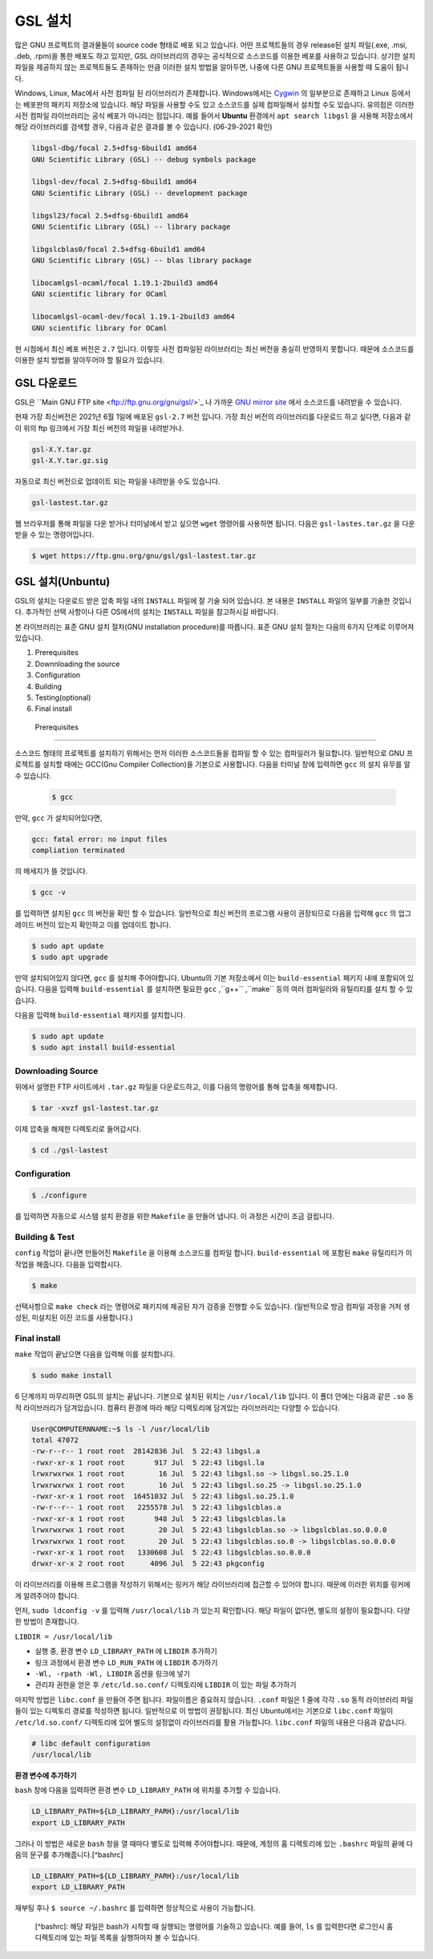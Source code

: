 GSL 설치
===============

많은 GNU 프로젝트의 결과물들이 source code 형태로 배포 되고 있습니다. 어떤 프로젝트들의 경우 release된 설치 파일(.exe, .msi, .deb, .rpm)을 통한 배포도 하고 있지만, GSL 라이브러리의 경우는 공식적으로 소스코드를 이용한 베포를 사용하고 있습니다. 상기한 설치파일을 제공하지 않는 프로젝트들도 존재하는 만큼 이러한 설치 방법을 알아두면, 나중에 다른  GNU 프로젝트들을 사용할 때 도움이 됩니다.
 
Windows, Linux, Mac에서 사전 컴파일 된 라이브러리가 존재합니다. Windows에서는 `Cygwin <http://www.cygwin.com/>`_ 의 일부분으로 존재하고 Linux 등에서는 베포판의 패키지 저장소에 있습니다. 해당 파일을 사용할 수도 있고 소스코드를 실제 컴파일해서 설치할 수도 있습니다. 유의점은 이러한 사전 컴파일 라이브러리는 공식 베포가 아니라는 점입니다. 예를 들어서 **Ubuntu** 환경에서 ``apt search libgsl`` 을 사용해 저장소에서 해당 라이브러리를 검색할 경우, 다음과 같은 결과를 볼 수 있습니다. (06-29-2021 확인)

.. code-block:: bash

    libgsl-dbg/focal 2.5+dfsg-6build1 amd64
    GNU Scientific Library (GSL) -- debug symbols package

    libgsl-dev/focal 2.5+dfsg-6build1 amd64
    GNU Scientific Library (GSL) -- development package

    libgsl23/focal 2.5+dfsg-6build1 amd64
    GNU Scientific Library (GSL) -- library package

    libgslcblas0/focal 2.5+dfsg-6build1 amd64
    GNU Scientific Library (GSL) -- blas library package

    libocamlgsl-ocaml/focal 1.19.1-2build3 amd64
    GNU scientific library for OCaml

    libocamlgsl-ocaml-dev/focal 1.19.1-2build3 amd64
    GNU scientific library for OCaml


현 시점에서 최신 베포 버전은 ``2.7`` 입니다. 이렇듯 사전 컴파일된 라이브러리는 최신 버전을 충실히 반영하지 못합니다. 때문에 소스코드를 이용한 설치 방법을 알아두어야 할 필요가 있습니다.

GSL 다운로드 
-----------------

GSL은 ``Main GNU FTP site <ftp://ftp.gnu.org/gnu/gsl/>`_ 나 가까운 `GNU mirror site <http://ftpmirror.gnu.org/gsl/>`_  에서 소스코드를 내려받을 수 있습니다.

현재 가장 최신버전은 2021년 6월 1일에 배포된 ``gsl-2.7`` 버전 입니다. 가장 최신 버전의 라이브러리를 다운로드 하고 싶다면, 다음과 같이 위의 ftp 링크에서 가장 최신 버전의 파일을 내려받거나.

.. code-block:: bash

    gsl-X.Y.tar.gz
    gsl-X.Y.tar.gz.sig

자동으로 최신 버전으로 업데이트 되는 파일을 내려받을 수도 있습니다.

.. code-block:: bash

    gsl-lastest.tar.gz


웹 브라우저를 통해 파일을 다운 받거나 터미널에서 받고 싶으면 ``wget``  명령어를 사용하면 됩니다. 다음은 ``gsl-lastes.tar.gz`` 을 다운 받을 수 있는 명령어입니다.

.. code-block:: 

    $ wget https://ftp.gnu.org/gnu/gsl/gsl-lastest.tar.gz




GSL 설치(Unbuntu)
-----------------

GSL의 설치는 다운로드 받은 압축 파일 내의 ``INSTALL``  파일에 잘 기술 되어 있습니다. 본 내용은 ``INSTALL``  파일의 일부를 기술한 것입니다. 추가적인 선택 사항이나 다른 OS에서의 설치는 ``INSTALL``  파일을 참고하시길 바랍니다.

본 라이브러리는 표준 GNU 설치 절차(GNU installation procedure)를 따릅니다. 표준 GNU 설치 절차는 다음의 6가지 단계로 이루어져있습니다.

1. Prerequisites
2. Downnloading the source
3. Configuration
4. Building
5. Testing(optional)
6. Final install

 Prerequisites
~~~~~~~~~~~~~~~~~~~~~~

소스코드 형태의 프로젝트를 설치하기 위해서는 먼저 이러한 소스코드들을 컴파일 할 수 있는 컴파일러가 필요합니다. 일반적으로 GNU 프로젝트를 설치할 때에는 GCC(Gnu Compiler Collection)을 기본으로 사용합니다. 다음을 터미널 창에 입력하면 ``gcc`` 의 설치 유무를 알 수 있습니다.

 .. code-block:: bash

     $ gcc
 
만약,  ``gcc`` 가 설치되어있다면, 
 
.. code-block:: bash

    gcc: fatal error: no input files
    compliation terminated


의 메세지가 뜰 것입니다. 

.. code-block:: bash

    $ gcc -v


를 입력하면 설치된 ``gcc`` 의 버전을 확인 할 수 있습니다. 일반적으로 최신 버전의 프로그램 사용이 권장되므로 다음을 입력해 ``gcc`` 의 업그레이드 버전이 있는지 확인하고 이를 업데이트 합니다.

.. code-block:: bash

    $ sudo apt update
    $ sudo apt upgrade


만약 설치되어있지 않다면,  ``gcc`` 를 설치해 주어야합니다. Ubuntu의 기본 저장소에서 이는 ``build-essential`` 패키지 내에 포함되어 있습니다. 다음을 입력해  ``build-essential`` 를 설치하면 필요한 ``gcc`` ,``g++`` ,``make`` 등의 여러 컴파일러와 유틸리티를 설치 할 수 있습니다.

다음을 입력해 ``build-essential`` 패키지를 설치합니다.

.. code-block:: bash

    $ sudo apt update
    $ sudo apt install build-essential


Downloading Source
~~~~~~~~~~~~~~~~~~~~~~

위에서 설명한 FTP 사이트에서 ``.tar.gz`` 파일을 다운로드하고, 이를 다음의 명령어를 통해 압축을 해제합니다.

.. code-block:: bash

    $ tar -xvzf gsl-lastest.tar.gz


이제 압축을 해제한 디렉토리로 들어갑시다.

.. code-block:: bash

    $ cd ./gsl-lastest

 
Configuration
~~~~~~~~~~~~~~~~~~~~~~

.. code-block:: bash

    $ ./configure

를 입력하면 자동으로 시스템 설치 환경을 위한 ``Makefile`` 을 만들어 냅니다. 이 과정은 시간이 조금 걸립니다. 

Building & Test
~~~~~~~~~~~~~~~~~~~~~~

``config``  작업이 끝나면 만들어진 ``Makefile`` 을 이용해 소스코드를 컴파일 합니다. ``build-essential`` 에 포함된 ``make``  유틸리티가 이 작업을 해줍니다. 다음을 입력합시다.

.. code-block:: bash

    $ make

선택사항으로 ``make check`` 라는 명령어로 패키지에 제공된 자가 검증을 진행할 수도 있습니다. (일반적으로 방금 컴파일 과정을 거처 생성된, 미설치된 이진 코드를 사용합니다.)

Final install
~~~~~~~~~~~~~~~~~~~~~~
 
``make``  작업이 끝났으면 다음을 입력해 이를 설치합니다.

.. code-block:: bash

    $ sudo make install


6 단계까지 마무리하면 GSL의 설치는 끝납니다. 기본으로 설치된 위치는 ``/usr/local/lib`` 입니다. 이 폴더 안에는 다음과 같은 ``.so``  동적 라이브러리가 담겨있습니다. 컴퓨터 환경에 따라 해당 디렉토리에 담겨있는 라이브러리는 다양할 수 있습니다.

.. code-block:: bash

    User@COMPUTERNNAME:~$ ls -l /usr/local/lib
    total 47072
    -rw-r--r-- 1 root root  28142836 Jul  5 22:43 libgsl.a
    -rwxr-xr-x 1 root root       917 Jul  5 22:43 libgsl.la
    lrwxrwxrwx 1 root root        16 Jul  5 22:43 libgsl.so -> libgsl.so.25.1.0
    lrwxrwxrwx 1 root root        16 Jul  5 22:43 libgsl.so.25 -> libgsl.so.25.1.0
    -rwxr-xr-x 1 root root  16451032 Jul  5 22:43 libgsl.so.25.1.0
    -rw-r--r-- 1 root root   2255578 Jul  5 22:43 libgslcblas.a
    -rwxr-xr-x 1 root root       948 Jul  5 22:43 libgslcblas.la
    lrwxrwxrwx 1 root root        20 Jul  5 22:43 libgslcblas.so -> libgslcblas.so.0.0.0
    lrwxrwxrwx 1 root root        20 Jul  5 22:43 libgslcblas.so.0 -> libgslcblas.so.0.0.0
    -rwxr-xr-x 1 root root   1330608 Jul  5 22:43 libgslcblas.so.0.0.0
    drwxr-xr-x 2 root root      4096 Jul  5 22:43 pkgconfig


이 라이브러리를 이용해 프로그램을 작성하기 위해서는 링커가 해당 라이브러리에 접근할 수 있어야 합니다. 때문에 이러한 위치를 링커에게 알려주어야 합니다.

먼저, ``sudo ldconfig -v`` 를 입력해 ``/usr/local/lib`` 가 있는지 확인합니다. 
해당 파일이 없다면, 별도의 설정이 필요합니다. 다양한 방법이 존재합니다.

``LIBDIR = /usr/local/lib`` 

* 실행 중, 환경 변수 ``LD_LIBRARY_PATH`` 에 ``LIBDIR``  추가하기
* 링크 과정에서 환경 변수 ``LD_RUN_PATH`` 에 ``LIBDIR``  추가하기
* ``-Wl, -rpath -Wl, LIBDIR``  옵션을 링크에 넣기
* 관리자 권한을 얻은 후 ``/etc/ld.so.conf/``  디렉토리에 ``LIBDIR``  이 있는 파일 추가하기

마지막 방법은 ``libc.conf`` 을 만들어 주면 됩니다. 파일이름은 중요하지 않습니다. ``.conf`` 파일은 1 줄에 각각 ``.so``  동적 라이브러리 파일들이 있는 디렉토리 경로를 작성하면 됩니다. 일반적으로 이 방법이 권장됩니다. 최신 Ubuntu에서는 기본으로 ``libc.conf``  파일이 ``/etc/ld.so.conf/``  디렉토리에 있어 별도의 설정없이 라이브러리를 활용 가능합니다. ``libc.conf``  파일의 내용은 다음과 같습니다.

.. code-block:: bash

    # libc default configuration
    /usr/local/lib

**환경 변수에 추가하기**

``bash`` 창에 다음을 입력하면 환경 변수 ``LD_LIBRARY_PATH`` 에 위치를 추가할 수 있습니다. 

.. code-block:: bash

    LD_LIBRARY_PATH=${LD_LIBRARY_PARH}:/usr/local/lib
    export LD_LIBRARY_PATH 


그러나 이 방법은 새로운 ``bash`` 창을 열 때마다 별도로 입력해 주어야합니다. 때문에, 계정의 홈 디렉토리에 있는 ``.bashrc`` 파일의 끝에 다음의 문구를 추가해줍니다.[^bashrc]


.. code-block:: bash

    LD_LIBRARY_PATH=${LD_LIBRARY_PARH}:/usr/local/lib
    export LD_LIBRARY_PATH 


재부팅 후나 ``$ source ~/.bashrc`` 를 입력하면 정상적으로 사용이 가능합니다.


 [^bashrc]: 해당 파일은 bash가 시작할 때 실행되는 명령어를 기술하고 있습니다. 예를 들어, ``ls`` 를 입력한다면 로그인시 홈 디렉토리에 있는 파일 목록을 실행하마자 볼 수 있습니다.
